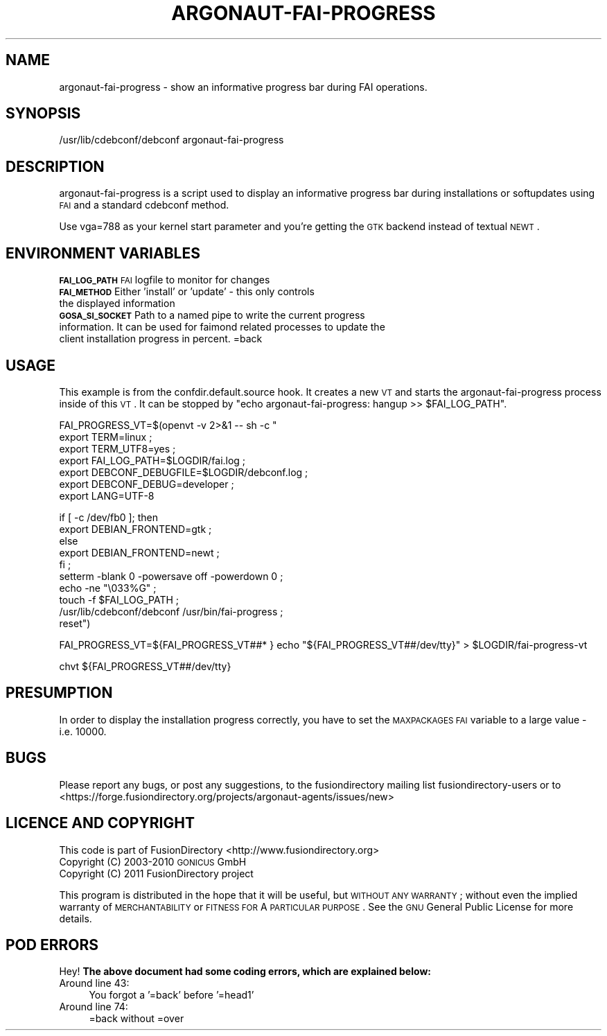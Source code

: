 .\" Automatically generated by Pod::Man 2.1801 (Pod::Simple 3.07)
.\"
.\" Standard preamble:
.\" ========================================================================
.de Sp \" Vertical space (when we can't use .PP)
.if t .sp .5v
.if n .sp
..
.de Vb \" Begin verbatim text
.ft CW
.nf
.ne \\$1
..
.de Ve \" End verbatim text
.ft R
.fi
..
.\" Set up some character translations and predefined strings.  \*(-- will
.\" give an unbreakable dash, \*(PI will give pi, \*(L" will give a left
.\" double quote, and \*(R" will give a right double quote.  \*(C+ will
.\" give a nicer C++.  Capital omega is used to do unbreakable dashes and
.\" therefore won't be available.  \*(C` and \*(C' expand to `' in nroff,
.\" nothing in troff, for use with C<>.
.tr \(*W-
.ds C+ C\v'-.1v'\h'-1p'\s-2+\h'-1p'+\s0\v'.1v'\h'-1p'
.ie n \{\
.    ds -- \(*W-
.    ds PI pi
.    if (\n(.H=4u)&(1m=24u) .ds -- \(*W\h'-12u'\(*W\h'-12u'-\" diablo 10 pitch
.    if (\n(.H=4u)&(1m=20u) .ds -- \(*W\h'-12u'\(*W\h'-8u'-\"  diablo 12 pitch
.    ds L" ""
.    ds R" ""
.    ds C` ""
.    ds C' ""
'br\}
.el\{\
.    ds -- \|\(em\|
.    ds PI \(*p
.    ds L" ``
.    ds R" ''
'br\}
.\"
.\" Escape single quotes in literal strings from groff's Unicode transform.
.ie \n(.g .ds Aq \(aq
.el       .ds Aq '
.\"
.\" If the F register is turned on, we'll generate index entries on stderr for
.\" titles (.TH), headers (.SH), subsections (.SS), items (.Ip), and index
.\" entries marked with X<> in POD.  Of course, you'll have to process the
.\" output yourself in some meaningful fashion.
.ie \nF \{\
.    de IX
.    tm Index:\\$1\t\\n%\t"\\$2"
..
.    nr % 0
.    rr F
.\}
.el \{\
.    de IX
..
.\}
.\"
.\" Accent mark definitions (@(#)ms.acc 1.5 88/02/08 SMI; from UCB 4.2).
.\" Fear.  Run.  Save yourself.  No user-serviceable parts.
.    \" fudge factors for nroff and troff
.if n \{\
.    ds #H 0
.    ds #V .8m
.    ds #F .3m
.    ds #[ \f1
.    ds #] \fP
.\}
.if t \{\
.    ds #H ((1u-(\\\\n(.fu%2u))*.13m)
.    ds #V .6m
.    ds #F 0
.    ds #[ \&
.    ds #] \&
.\}
.    \" simple accents for nroff and troff
.if n \{\
.    ds ' \&
.    ds ` \&
.    ds ^ \&
.    ds , \&
.    ds ~ ~
.    ds /
.\}
.if t \{\
.    ds ' \\k:\h'-(\\n(.wu*8/10-\*(#H)'\'\h"|\\n:u"
.    ds ` \\k:\h'-(\\n(.wu*8/10-\*(#H)'\`\h'|\\n:u'
.    ds ^ \\k:\h'-(\\n(.wu*10/11-\*(#H)'^\h'|\\n:u'
.    ds , \\k:\h'-(\\n(.wu*8/10)',\h'|\\n:u'
.    ds ~ \\k:\h'-(\\n(.wu-\*(#H-.1m)'~\h'|\\n:u'
.    ds / \\k:\h'-(\\n(.wu*8/10-\*(#H)'\z\(sl\h'|\\n:u'
.\}
.    \" troff and (daisy-wheel) nroff accents
.ds : \\k:\h'-(\\n(.wu*8/10-\*(#H+.1m+\*(#F)'\v'-\*(#V'\z.\h'.2m+\*(#F'.\h'|\\n:u'\v'\*(#V'
.ds 8 \h'\*(#H'\(*b\h'-\*(#H'
.ds o \\k:\h'-(\\n(.wu+\w'\(de'u-\*(#H)/2u'\v'-.3n'\*(#[\z\(de\v'.3n'\h'|\\n:u'\*(#]
.ds d- \h'\*(#H'\(pd\h'-\w'~'u'\v'-.25m'\f2\(hy\fP\v'.25m'\h'-\*(#H'
.ds D- D\\k:\h'-\w'D'u'\v'-.11m'\z\(hy\v'.11m'\h'|\\n:u'
.ds th \*(#[\v'.3m'\s+1I\s-1\v'-.3m'\h'-(\w'I'u*2/3)'\s-1o\s+1\*(#]
.ds Th \*(#[\s+2I\s-2\h'-\w'I'u*3/5'\v'-.3m'o\v'.3m'\*(#]
.ds ae a\h'-(\w'a'u*4/10)'e
.ds Ae A\h'-(\w'A'u*4/10)'E
.    \" corrections for vroff
.if v .ds ~ \\k:\h'-(\\n(.wu*9/10-\*(#H)'\s-2\u~\d\s+2\h'|\\n:u'
.if v .ds ^ \\k:\h'-(\\n(.wu*10/11-\*(#H)'\v'-.4m'^\v'.4m'\h'|\\n:u'
.    \" for low resolution devices (crt and lpr)
.if \n(.H>23 .if \n(.V>19 \
\{\
.    ds : e
.    ds 8 ss
.    ds o a
.    ds d- d\h'-1'\(ga
.    ds D- D\h'-1'\(hy
.    ds th \o'bp'
.    ds Th \o'LP'
.    ds ae ae
.    ds Ae AE
.\}
.rm #[ #] #H #V #F C
.\" ========================================================================
.\"
.IX Title "ARGONAUT-FAI-PROGRESS 1"
.TH ARGONAUT-FAI-PROGRESS 1 "2011-08-23" "Argonaut 1.0" "Argonaut Documentation"
.\" For nroff, turn off justification.  Always turn off hyphenation; it makes
.\" way too many mistakes in technical documents.
.if n .ad l
.nh
.SH "NAME"
argonaut\-fai\-progress \- show an informative progress bar during FAI operations.
.SH "SYNOPSIS"
.IX Header "SYNOPSIS"
/usr/lib/cdebconf/debconf argonaut-fai-progress
.SH "DESCRIPTION"
.IX Header "DESCRIPTION"
argonaut-fai-progress is a script used to display an informative progress bar
during installations or softupdates using \s-1FAI\s0 and a standard cdebconf method.
.PP
Use vga=788 as your kernel start parameter and you're getting the
\&\s-1GTK\s0 backend instead of textual \s-1NEWT\s0.
.SH "ENVIRONMENT VARIABLES"
.IX Header "ENVIRONMENT VARIABLES"
.IP "\fB\s-1FAI_LOG_PATH\s0\fR        \s-1FAI\s0 logfile to monitor for changes" 3
.IX Item "FAI_LOG_PATH        FAI logfile to monitor for changes"
.PD 0
.IP "\fB\s-1FAI_METHOD\s0\fR          Either 'install' or 'update' \- this only controls the displayed information" 3
.IX Item "FAI_METHOD          Either 'install' or 'update' - this only controls the displayed information"
.IP "\fB\s-1GOSA_SI_SOCKET\s0\fR      Path to a named pipe to write the current progress information. It can be used for faimond related processes to update the client installation progress in percent. =back" 3
.IX Item "GOSA_SI_SOCKET      Path to a named pipe to write the current progress information. It can be used for faimond related processes to update the client installation progress in percent. =back"
.PD
.SH "USAGE"
.IX Header "USAGE"
This example is from the confdir.default.source hook. It creates a new \s-1VT\s0 and starts the argonaut-fai-progress process inside of this \s-1VT\s0. It can be 
stopped by \*(L"echo argonaut-fai-progress: hangup >> \f(CW$FAI_LOG_PATH\fR\*(R".
.PP
FAI_PROGRESS_VT=$(openvt \-v 2>&1 \*(-- sh \-c "
        export TERM=linux ;
        export TERM_UTF8=yes ;
        export FAI_LOG_PATH=$LOGDIR/fai.log ;
        export DEBCONF_DEBUGFILE=$LOGDIR/debconf.log ;
        export DEBCONF_DEBUG=developer ;
        export LANG=UTF\-8
.PP
.Vb 5
\&        if [ \-c /dev/fb0 ]; then
\&                export DEBIAN_FRONTEND=gtk ;
\&        else
\&                export DEBIAN_FRONTEND=newt ;
\&        fi ;
\&
\&        setterm \-blank 0 \-powersave off \-powerdown 0 ;
\&        echo \-ne "\e033%G" ;
\&        touch \-f $FAI_LOG_PATH ;
\&        /usr/lib/cdebconf/debconf /usr/bin/fai\-progress ;
\&        reset")
.Ve
.PP
FAI_PROGRESS_VT=${FAI_PROGRESS_VT##* }
echo \*(L"${FAI_PROGRESS_VT##/dev/tty}\*(R" > \f(CW$LOGDIR\fR/fai\-progress\-vt
.PP
chvt ${FAI_PROGRESS_VT##/dev/tty}
.SH "PRESUMPTION"
.IX Header "PRESUMPTION"
In order to display the installation progress correctly, you have to set the \s-1MAXPACKAGES\s0 \s-1FAI\s0 variable to a large value \- i.e. 10000.
.SH "BUGS"
.IX Header "BUGS"
Please report any bugs, or post any suggestions, to the fusiondirectory mailing list fusiondirectory-users or to
<https://forge.fusiondirectory.org/projects/argonaut\-agents/issues/new>
.SH "LICENCE AND COPYRIGHT"
.IX Header "LICENCE AND COPYRIGHT"
This code is part of FusionDirectory <http://www.fusiondirectory.org>
.IP "Copyright (C) 2003\-2010 \s-1GONICUS\s0 GmbH" 2
.IX Item "Copyright (C) 2003-2010 GONICUS GmbH"
.PD 0
.IP "Copyright (C) 2011 FusionDirectory project" 2
.IX Item "Copyright (C) 2011 FusionDirectory project"
.PD
.PP
This program is distributed in the hope that it will be useful,
but \s-1WITHOUT\s0 \s-1ANY\s0 \s-1WARRANTY\s0; without even the implied warranty of
\&\s-1MERCHANTABILITY\s0 or \s-1FITNESS\s0 \s-1FOR\s0 A \s-1PARTICULAR\s0 \s-1PURPOSE\s0.  See the
\&\s-1GNU\s0 General Public License for more details.
.SH "POD ERRORS"
.IX Header "POD ERRORS"
Hey! \fBThe above document had some coding errors, which are explained below:\fR
.IP "Around line 43:" 4
.IX Item "Around line 43:"
You forgot a '=back' before '=head1'
.IP "Around line 74:" 4
.IX Item "Around line 74:"
=back without =over
